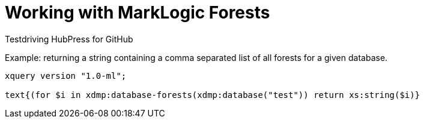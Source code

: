 = Working with MarkLogic Forests

Testdriving HubPress for GitHub

Example: returning a string containing a comma separated list of all forests for a given database.

[source,xquery]
----
xquery version "1.0-ml";

text{(for $i in xdmp:database-forests(xdmp:database("test")) return xs:string($i)}
----